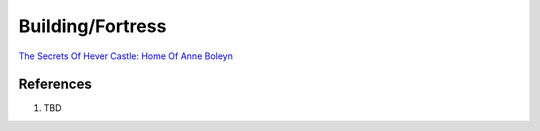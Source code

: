 .. _mM3T2Y7i75:

=======================================
Building/Fortress
=======================================

`The Secrets Of Hever Castle: Home Of Anne Boleyn <https://youtu.be/5-UEXc4ZerA>`_

References
=======================================

#. TBD
